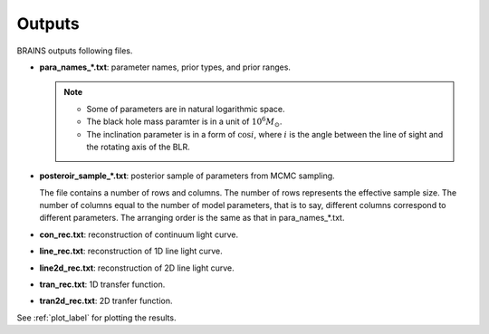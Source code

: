 .. _outputs:

********
Outputs
********
BRAINS outputs following files.

- **para_names_*.txt**: parameter names, prior types, and prior ranges.
 
  .. note::
    
    * Some of parameters are in natural logarithmic space.
    * The black hole mass paramter is in a unit of :math:`10^6M_\odot`.
    * The inclination parameter is in a form of :math:`\cos i`, where :math:`i` is the angle 
      between the line of sight and the rotating axis of the BLR.
  

- **posteroir_sample_*.txt**:
  posterior sample of parameters from MCMC sampling. 
  
  The file contains a number of rows and columns. The number of rows represents the effective 
  sample size. The number of columns equal to the number of model parameters, that is to say, 
  different columns correspond to different parameters. The arranging order is the same as 
  that in para_names_*.txt.

- **con_rec.txt**: reconstruction of continuum light curve.

- **line_rec.txt**: reconstruction of 1D line light curve.
  
- **line2d_rec.txt**: reconstruction of 2D line light curve.
  
- **tran_rec.txt**: 1D transfer function.
  
- **tran2d_rec.txt**: 2D tranfer function.

See :ref:`plot_label` for plotting the results.